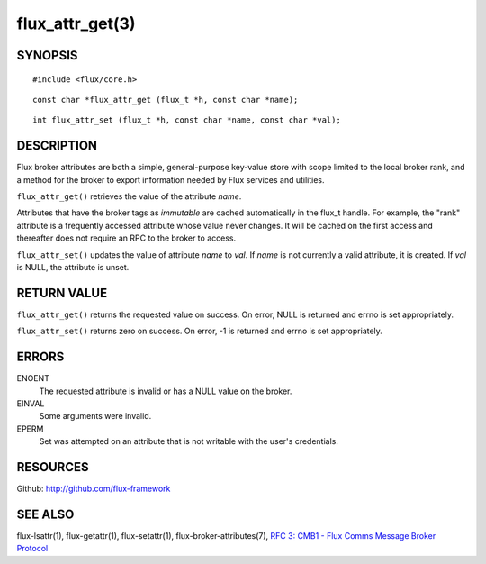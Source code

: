 ================
flux_attr_get(3)
================


SYNOPSIS
========

::

   #include <flux/core.h>

::

   const char *flux_attr_get (flux_t *h, const char *name);

::

   int flux_attr_set (flux_t *h, const char *name, const char *val);


DESCRIPTION
===========

Flux broker attributes are both a simple, general-purpose key-value
store with scope limited to the local broker rank, and a method for the
broker to export information needed by Flux services and utilities.

``flux_attr_get()`` retrieves the value of the attribute *name*.

Attributes that have the broker tags as *immutable* are cached automatically
in the flux_t handle. For example, the "rank" attribute is a frequently
accessed attribute whose value never changes. It will be cached on the first
access and thereafter does not require an RPC to the broker to access.

``flux_attr_set()`` updates the value of attribute *name* to *val*.
If *name* is not currently a valid attribute, it is created.
If *val* is NULL, the attribute is unset.


RETURN VALUE
============

``flux_attr_get()`` returns the requested value on success. On error, NULL
is returned and errno is set appropriately.

``flux_attr_set()`` returns zero on success. On error, -1 is returned
and errno is set appropriately.


ERRORS
======

ENOENT
   The requested attribute is invalid or has a NULL value on the broker.

EINVAL
   Some arguments were invalid.

EPERM
   Set was attempted on an attribute that is not writable with the
   user's credentials.


RESOURCES
=========

Github: http://github.com/flux-framework


SEE ALSO
========

flux-lsattr(1), flux-getattr(1), flux-setattr(1), flux-broker-attributes(7),
`RFC 3: CMB1 - Flux Comms Message Broker Protocol <https://github.com/flux-framework/rfc/blob/master/spec_3.rst>`__
